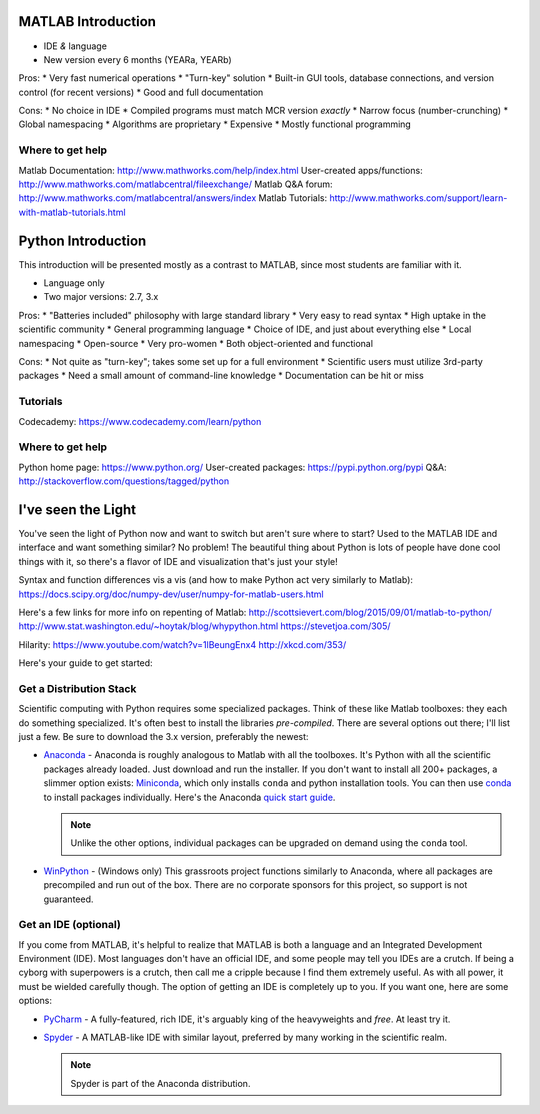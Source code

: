 MATLAB Introduction
-------------------

* IDE *&* language
* New version every 6 months (YEARa, YEARb)

Pros:
* Very fast numerical operations
* "Turn-key" solution
* Built-in GUI tools, database connections, and version control (for recent versions)
* Good and full documentation

Cons:
* No choice in IDE
* Compiled programs must match MCR version *exactly*
* Narrow focus (number-crunching)
* Global namespacing
* Algorithms are proprietary
* Expensive
* Mostly functional programming

Where to get help
^^^^^^^^^^^^^^^^^
Matlab Documentation: http://www.mathworks.com/help/index.html
User-created apps/functions: http://www.mathworks.com/matlabcentral/fileexchange/
Matlab Q&A forum: http://www.mathworks.com/matlabcentral/answers/index
Matlab Tutorials: http://www.mathworks.com/support/learn-with-matlab-tutorials.html


Python Introduction
-------------------

This introduction will be presented mostly as a contrast to MATLAB, since most students are familiar with it.

* Language only
* Two major versions: 2.7, 3.x

Pros:
* "Batteries included" philosophy with large standard library
* Very easy to read syntax
* High uptake in the scientific community
* General programming language
* Choice of IDE, and just about everything else
* Local namespacing
* Open-source
* Very pro-women
* Both object-oriented and functional

Cons:
* Not quite as "turn-key"; takes some set up for a full environment
* Scientific users must utilize 3rd-party packages
* Need a small amount of command-line knowledge
* Documentation can be hit or miss

Tutorials
^^^^^^^^^
Codecademy: https://www.codecademy.com/learn/python

Where to get help
^^^^^^^^^^^^^^^^^
Python home page: https://www.python.org/
User-created packages: https://pypi.python.org/pypi
Q&A: http://stackoverflow.com/questions/tagged/python

I've seen the Light
-------------------

You've seen the light of Python now and want to switch but aren't sure where to start?
Used to the MATLAB IDE and interface and want something similar? No problem! The beautiful thing
about Python is lots of people have done cool things with it, so there's a flavor of IDE and visualization
that's just your style!

Syntax and function differences vis a vis (and how to make Python act very similarly to Matlab):
https://docs.scipy.org/doc/numpy-dev/user/numpy-for-matlab-users.html

Here's a few links for more info on repenting of Matlab:
http://scottsievert.com/blog/2015/09/01/matlab-to-python/
http://www.stat.washington.edu/~hoytak/blog/whypython.html
https://stevetjoa.com/305/

Hilarity:
https://www.youtube.com/watch?v=1lBeungEnx4
http://xkcd.com/353/

Here's your guide to get started:

Get a Distribution Stack
^^^^^^^^^^^^^^^^^^^^^^^^

Scientific computing with Python requires some specialized packages.
Think of these like Matlab toolboxes: they each do something specialized.
It's often best to install
the libraries *pre-compiled*. There are several options out there; I'll list just a few. Be sure to download the 3.x version,
preferably the newest:

* `Anaconda <http://continuum.io/downloads#py34>`_ - Anaconda is roughly analogous to Matlab with all the toolboxes.
  It's Python with all the scientific packages already loaded. Just download and run the installer. If you don't want to install
  all 200+ packages, a slimmer option exists: `Miniconda <http://conda.pydata.org/miniconda.html>`_, which only installs
  ``conda`` and python installation tools. You can then use `conda <http://conda.pydata.org/index.html>`_ to install packages individually.
  Here's the Anaconda `quick start guide <https://store.continuum.io/static/img/Anaconda-Quickstart.pdf>`_.

  .. note:: Unlike the other options, individual packages can be upgraded on demand using the ``conda`` tool.

* `WinPython <https://winpython.github.io/>`_ - (Windows only) This grassroots project functions similarly to Anaconda, where all
  packages are precompiled and run out of the box. There are no corporate sponsors for this project, so support is not
  guaranteed.

Get an IDE (optional)
^^^^^^^^^^^^^^^^^^^^^

If you come from MATLAB, it's helpful to realize that MATLAB is both a language and an Integrated Development Environment (IDE).
Most languages don't have an official IDE, and some people may tell you IDEs are a crutch. If being a cyborg with superpowers is a crutch, then
call me a cripple because I find them extremely useful. As with all power, it must be wielded carefully though. The option of getting an IDE
is completely up to you. If you want one, here are some options:

* `PyCharm <https://www.jetbrains.com/pycharm/>`_ - A fully-featured, rich IDE, it's arguably king of the heavyweights and *free*. At least try it.

  .. image:: https://confluence.jetbrains.com/download/attachments/51188837/pyCharm3.png
     :height: 400px
     :width: 600px

     Here's the PyCharm `quick start guide <https://www.jetbrains.com/pycharm/quickstart/>`_.

* `Spyder <https://code.google.com/p/spyderlib/>`_ - A MATLAB-like IDE with similar layout, preferred by many working in the scientific realm.

  .. note:: Spyder is part of the Anaconda distribution.

  .. image:: http://1.bp.blogspot.com/-KfAKKK_YN38/TkaV08KWgLI/AAAAAAAAB-s/TEDUviTJBeU/s1600/spyder_ipython012b.png
     :height: 400px
     :width: 600px

    Here are the `Spyder docs <https://pythonhosted.org/spyder/>`_.
